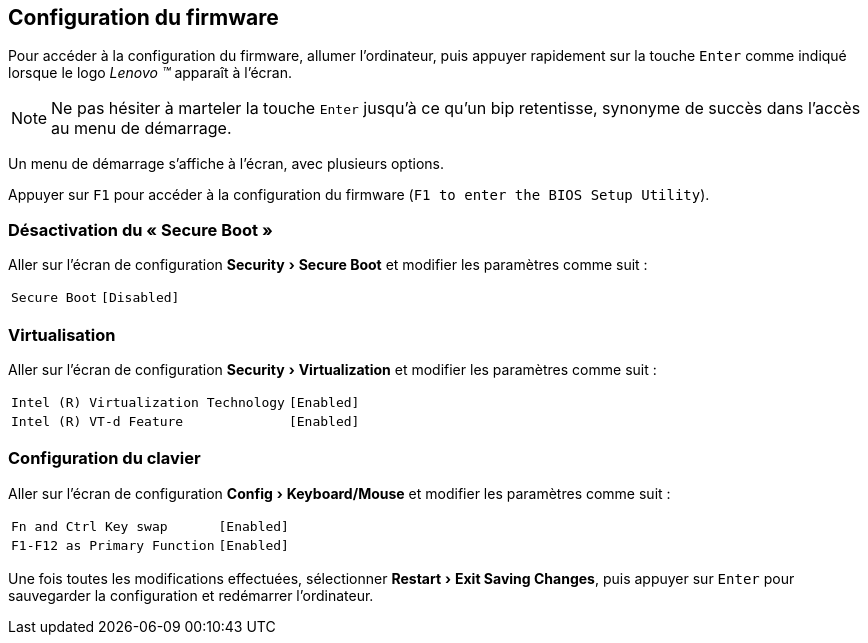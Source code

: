 :experimental:
:icons: font

[[firmware-config]]
== Configuration du firmware

Pour accéder à la configuration du firmware, allumer l'ordinateur, puis appuyer 
rapidement sur la touche kbd:[Enter] comme indiqué lorsque le logo
_Lenovo (TM)_ apparaît à l'écran.

NOTE: Ne pas hésiter à marteler la touche kbd:[Enter] jusqu'à ce qu'un bip
retentisse, synonyme de succès dans l'accès au menu de démarrage.

Un menu de démarrage s'affiche à l'écran, avec plusieurs options.

Appuyer sur kbd:[F1] pour accéder à la configuration du firmware (`F1 to enter the BIOS Setup Utility`).

=== Désactivation du « Secure Boot »
Aller sur l'écran de configuration menu:Security[Secure Boot] et modifier les paramètres comme suit :

[horizontal]
`Secure Boot`:: `[Disabled]`

=== Virtualisation
Aller sur l'écran de configuration menu:Security[Virtualization] et modifier
les paramètres comme suit :

[horizontal]
`Intel \(R) Virtualization Technology`:: `[Enabled]`
`Intel \(R) VT-d Feature`:: `[Enabled]`

=== Configuration du clavier
Aller sur l'écran de configuration menu:Config[Keyboard/Mouse] et modifier
les paramètres comme suit :

[horizontal]
`Fn and Ctrl Key swap`:: `[Enabled]`
`F1-F12 as Primary Function`:: `[Enabled]`

Une fois toutes les modifications effectuées, sélectionner
menu:Restart[Exit Saving Changes], puis appuyer sur kbd:[Enter] pour sauvegarder
la configuration et redémarrer l'ordinateur.